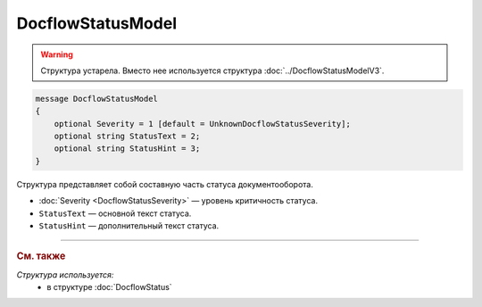 DocflowStatusModel
==================

.. warning::
	Структура устарела. Вместо нее используется структура :doc:`../DocflowStatusModelV3`.

.. code-block:: protobuf

    message DocflowStatusModel
    {
        optional Severity = 1 [default = UnknownDocflowStatusSeverity];
        optional string StatusText = 2;
        optional string StatusHint = 3;
    }

Структура представляет собой составную часть статуса документооборота.

- :doc:`Severity <DocflowStatusSeverity>` — уровень критичность статуса.

- ``StatusText`` — основной текст статуса.

- ``StatusHint`` — дополнительный текст статуса.

----

.. rubric:: См. также

*Структура используется:*
	- в структуре :doc:`DocflowStatus`
